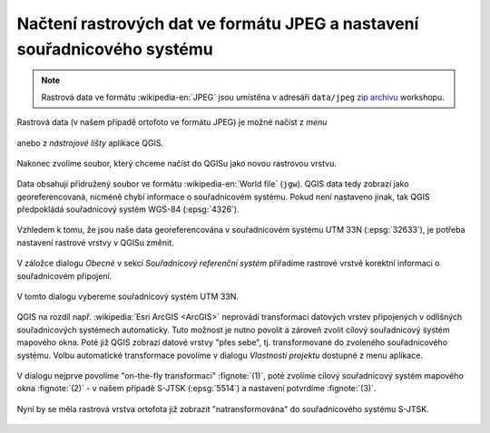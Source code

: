 Načtení rastrových dat ve formátu JPEG a nastavení souřadnicového systému
-------------------------------------------------------------------------

.. note:: Rastrová data ve formátu :wikipedia-en:`JPEG` jsou
          umístěna v adresáři ``data/jpeg`` `zip archivu
          <https://github.com/GISMentors/vugtk/archive/master.zip>`_
          workshopu.


Rastrová data (v našem případě ortofoto ve formátu JPEG) je možné
načíst z *menu*

.. figure:: qgis-add-raster-menu.png
           :width: 300px

anebo z *nástrojové lišty* aplikace QGIS.

.. figure:: qgis-add-raster-toolbar.png
           :width: 180px

Nakonec zvolíme soubor, který chceme načíst do QGISu jako novou rastrovou vrstvu.

.. figure:: qgis-load-jpg-select.png

Data obsahují přidružený soubor ve formátu :wikipedia-en:`World file`
(``jgw``). QGIS data tedy zobrazí jako georeferencovaná, nicméně chybí
informace o souřadnicovém systému. Pokud není nastaveno jinak, tak
QGIS předpokládá souřadnicový systém WGS-84 (:epsg:`4326`).

.. figure:: qgis-raster-srs-warning.png
            :width: 800px

Vzhledem k tomu, že jsou naše data georeferencována v souřadnicovém systému UTM
33N (:epsg:`32633`), je potřeba nastavení rastrové vrstvy v QGISu
změnit.

.. figure:: qgis-raster-properties.png

V záložce dialogu *Obecné* v sekci *Souřadnicový referenční systém* přiřadíme rastrové vrstvě korektní informaci o souřadnicovém připojení.

.. figure:: qgis-raster-properties-srs.png
            :width: 800px

V tomto dialogu vybereme souřadnicový systém UTM 33N.

.. figure:: qgis-raster-properties-srs-dialog.png
            :width: 600px

QGIS na rozdíl např. :wikipedia:`Esri ArcGIS <ArcGIS>` neprovádí transformaci
datových vrstev připojených v odlišných souřadnicových systémech
automaticky. Tuto možnost je nutno povolit a zároveň zvolit cílový
souřadnicový systém mapového okna. Poté již QGIS zobrazí datové vrstvy
"přes sebe", tj. transformované do zvoleného souřadnicového
systému. Volbu automatické transformace povolíme v dialogu *Vlastnosti
projektu* dostupné z menu aplikace.

.. figure:: qgis-project-properties.png
            :width: 250px

V dialogu nejprve povolíme "on-the-fly transformaci" :fignote:`(1)`,
poté zvolíme cílový souřadnicový systém mapového okna :fignote:`(2)` -
v našem případě S-JTSK (:epsg:`5514`) a nastavení potvrdíme
:fignote:`(3)`.

.. figure:: qgis-project-on-fly-trans.png
            :width: 600px

Nyní by se měla rastrová vrstva ortofota již zobrazit "natransformována"
do souřadnicového systému S-JTSK.

.. figure:: qgis-all-layers.png
            :width: 800px
